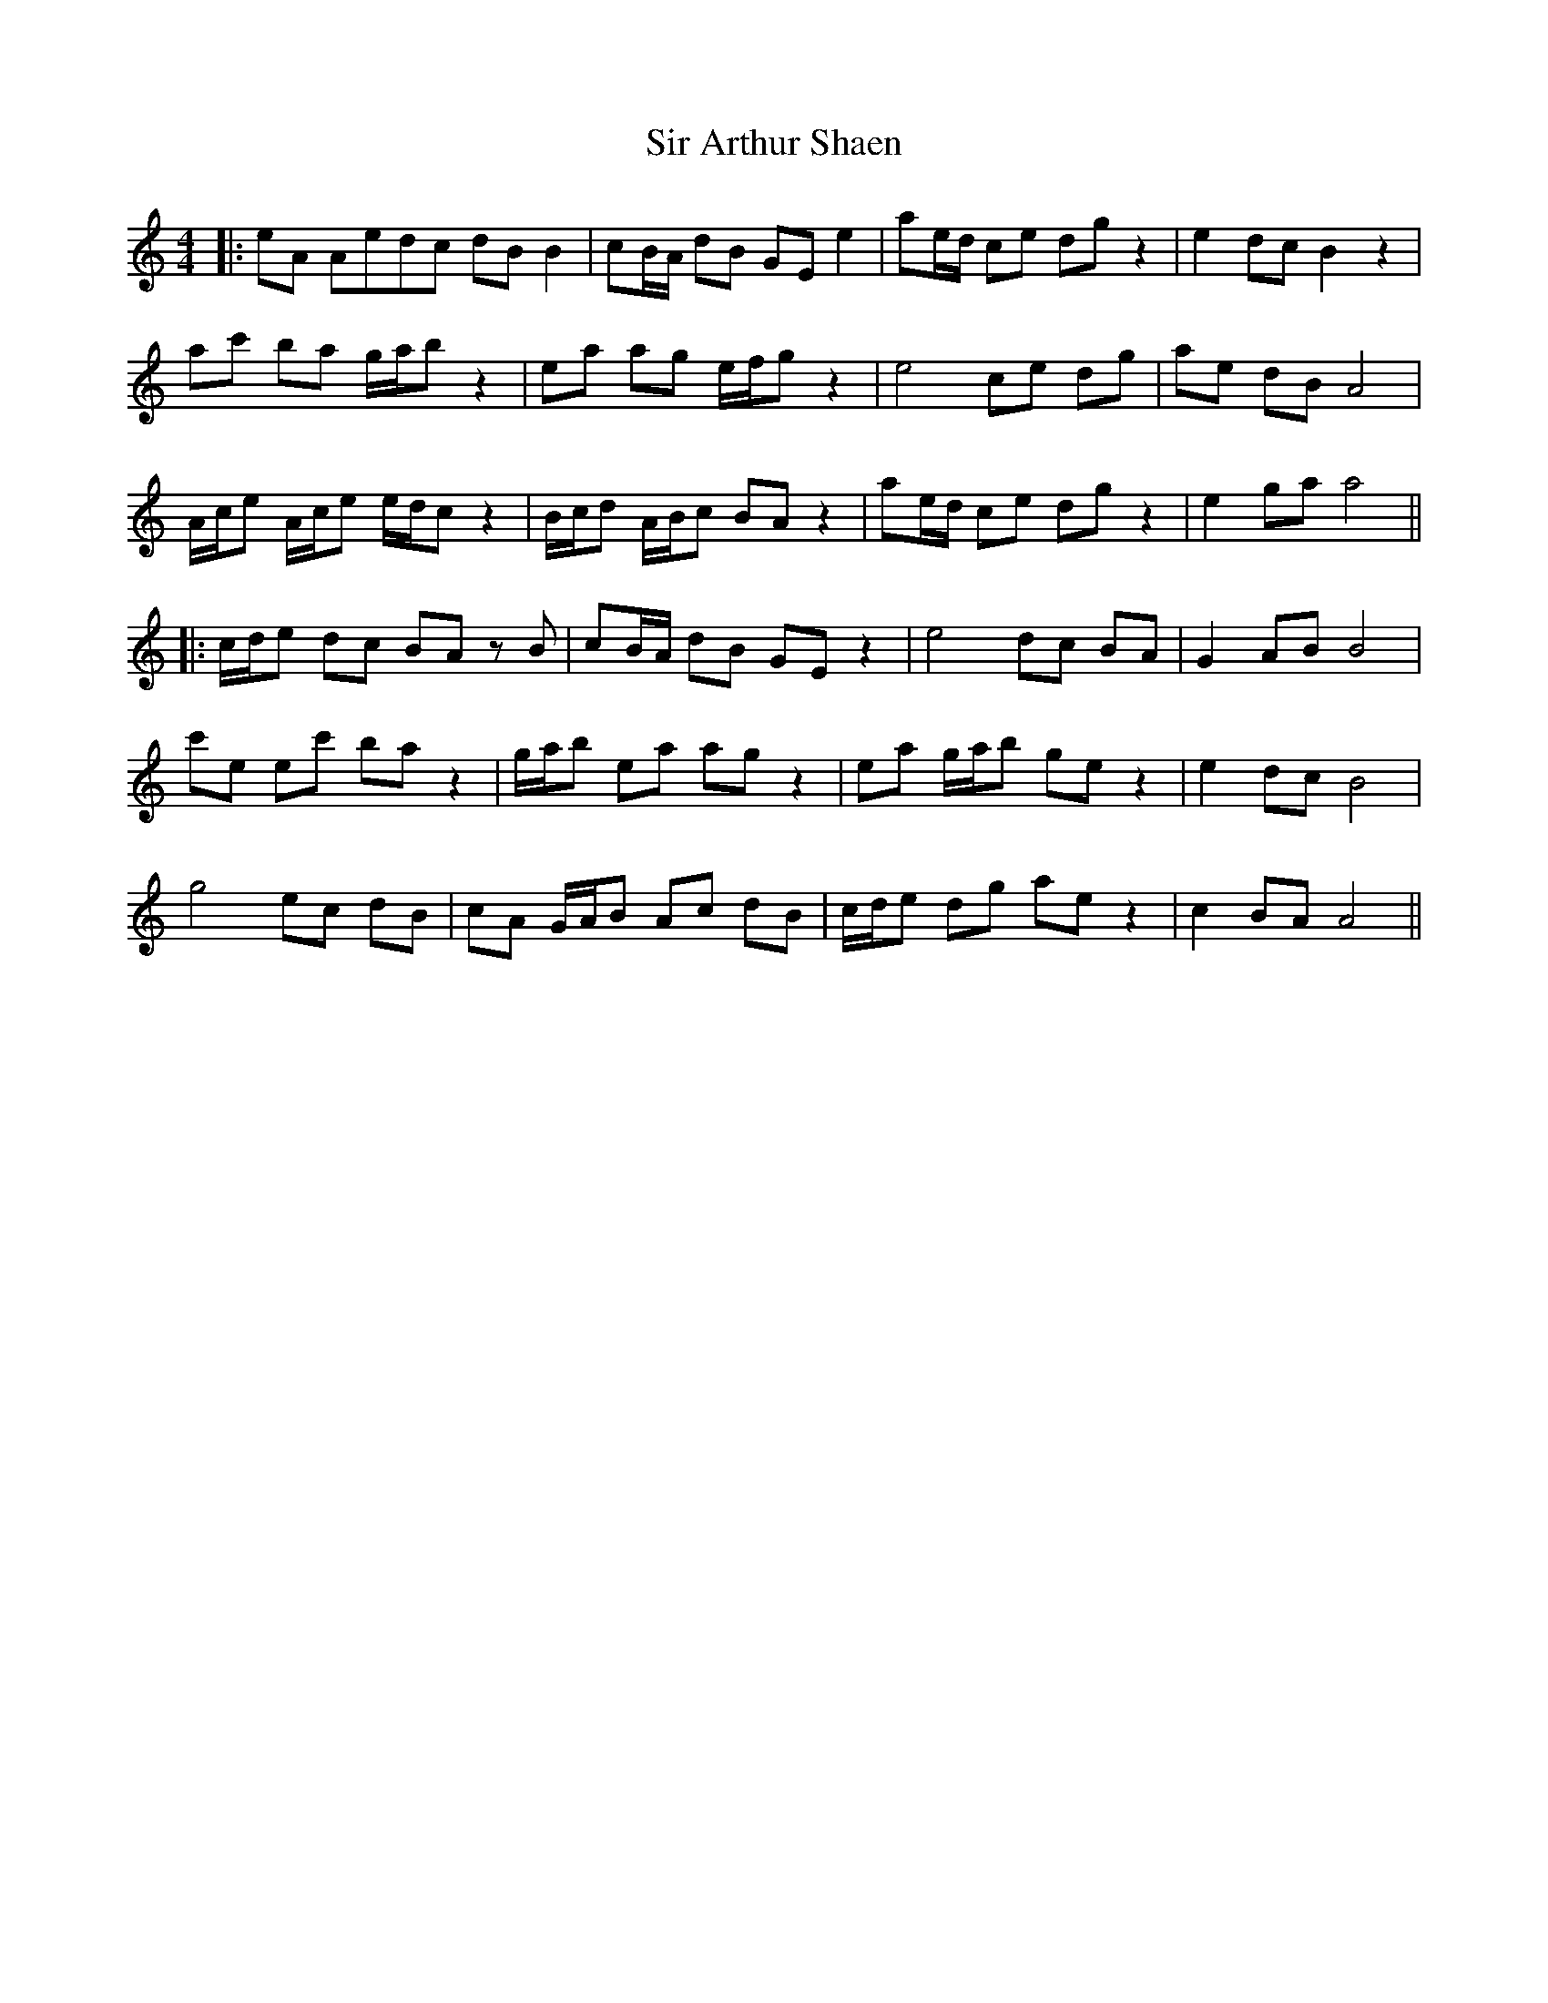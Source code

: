 X: 1
T: Sir Arthur Shaen
Z: JACKB
S: https://thesession.org/tunes/12614#setting21221
R: reel
M: 4/4
L: 1/8
K: Amin
|:eA Aedc dB B2|cB/A/ dB GE e2|ae/d/ ce dg z2|e2 dc B2 z2|
ac' ba g/a/b z2|ea ag e/f/g z2|e4 ce dg|ae dB A4|
A/c/e A/c/e e/d/c z2|B/c/d A/B/c BA z2|ae/d/ ce dg z2|e2 ga a4||
|:c/d/e dc BA zB|cB/A/ dB GE z2|e4 dc BA|G2 AB B4|
c'e ec' ba z2|g/a/b ea ag z2|ea g/a/b ge z2|e2 dc B4|
g4 ec dB|cA G/A/B Ac dB|c/d/e dg ae z2|c2 BA A4||
